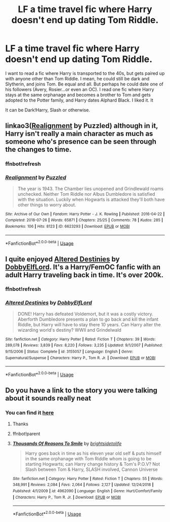 #+TITLE: LF a time travel fic where Harry doesn't end up dating Tom Riddle.

* LF a time travel fic where Harry doesn't end up dating Tom Riddle.
:PROPERTIES:
:Author: Youcef_Soualah
:Score: 26
:DateUnix: 1589466265.0
:DateShort: 2020-May-14
:FlairText: Request
:END:
I want to read a fic where Harry is transported to the 40s, but gets paired up with anyone other than Tom Riddle. I mean, he could still be dark and Slytherin, and joins Tom. Be equal and all. But perhaps he could date one of his followers (Avery, Rosier...or even an OC). I read one fic where Harry stays at the same orphanage and becomes a brother to Tom and gets adopted to the Potter family, and Harry dates Alphard Black. I liked it. It

It can be Dark!Harry, Slash or otherwise.


** linkao3([[https://archiveofourown.org/works/6623293][Realignment]] by Puzzled) although in it, Harry isn't really a main character as much as someone who's presence can be seen through the changes to time.
:PROPERTIES:
:Author: AgathaJames
:Score: 7
:DateUnix: 1589471907.0
:DateShort: 2020-May-14
:END:

*** ffnbot!refresh
:PROPERTIES:
:Author: aMiserable_creature
:Score: 1
:DateUnix: 1589513635.0
:DateShort: 2020-May-15
:END:


*** [[https://archiveofourown.org/works/6623293][*/Realignment/*]] by [[https://www.archiveofourown.org/users/Puzzled/pseuds/Puzzled][/Puzzled/]]

#+begin_quote
  The year is 1943. The Chamber lies unopened and Grindlewald roams unchecked. Neither Tom Riddle nor Albus Dumbledore is satisfied with the situation. Luckily when Hogwarts is attacked they'll both have other things to worry about.
#+end_quote

^{/Site/:} ^{Archive} ^{of} ^{Our} ^{Own} ^{*|*} ^{/Fandom/:} ^{Harry} ^{Potter} ^{-} ^{J.} ^{K.} ^{Rowling} ^{*|*} ^{/Published/:} ^{2016-04-22} ^{*|*} ^{/Completed/:} ^{2018-07-26} ^{*|*} ^{/Words/:} ^{65871} ^{*|*} ^{/Chapters/:} ^{25/25} ^{*|*} ^{/Comments/:} ^{78} ^{*|*} ^{/Kudos/:} ^{285} ^{*|*} ^{/Bookmarks/:} ^{106} ^{*|*} ^{/Hits/:} ^{8123} ^{*|*} ^{/ID/:} ^{6623293} ^{*|*} ^{/Download/:} ^{[[https://archiveofourown.org/downloads/6623293/Realignment.epub?updated_at=1532642349][EPUB]]} ^{or} ^{[[https://archiveofourown.org/downloads/6623293/Realignment.mobi?updated_at=1532642349][MOBI]]}

--------------

*FanfictionBot*^{2.0.0-beta} | [[https://github.com/tusing/reddit-ffn-bot/wiki/Usage][Usage]]
:PROPERTIES:
:Author: FanfictionBot
:Score: 1
:DateUnix: 1589513653.0
:DateShort: 2020-May-15
:END:


** I quite enjoyed [[https://www.fanfiction.net/s/3155057/1/Altered-Destinies][Altered Destinies]] by [[https://www.fanfiction.net/u/1077111/DobbyElfLord][DobbyElfLord]]. It's a Harry/FemOC fanfic with an adult Harry traveling back in time. It's over 200k.
:PROPERTIES:
:Author: Isebas
:Score: 4
:DateUnix: 1589471213.0
:DateShort: 2020-May-14
:END:

*** ffnbot!refresh
:PROPERTIES:
:Author: aMiserable_creature
:Score: 1
:DateUnix: 1589513639.0
:DateShort: 2020-May-15
:END:


*** [[https://www.fanfiction.net/s/3155057/1/][*/Altered Destinies/*]] by [[https://www.fanfiction.net/u/1077111/DobbyElfLord][/DobbyElfLord/]]

#+begin_quote
  DONE! Harry has defeated Voldemort, but it was a costly victory. Aberforth Dumbledore presents a plan to go back and kill the infant Riddle, but Harry will have to stay there 10 years. Can Harry alter the wizarding world's destiny? WWII and Grindelwald
#+end_quote

^{/Site/:} ^{fanfiction.net} ^{*|*} ^{/Category/:} ^{Harry} ^{Potter} ^{*|*} ^{/Rated/:} ^{Fiction} ^{T} ^{*|*} ^{/Chapters/:} ^{39} ^{*|*} ^{/Words/:} ^{289,078} ^{*|*} ^{/Reviews/:} ^{3,839} ^{*|*} ^{/Favs/:} ^{8,220} ^{*|*} ^{/Follows/:} ^{3,235} ^{*|*} ^{/Updated/:} ^{9/1/2007} ^{*|*} ^{/Published/:} ^{9/15/2006} ^{*|*} ^{/Status/:} ^{Complete} ^{*|*} ^{/id/:} ^{3155057} ^{*|*} ^{/Language/:} ^{English} ^{*|*} ^{/Genre/:} ^{Supernatural/Suspense} ^{*|*} ^{/Characters/:} ^{Harry} ^{P.,} ^{Tom} ^{R.} ^{Jr.} ^{*|*} ^{/Download/:} ^{[[http://www.ff2ebook.com/old/ffn-bot/index.php?id=3155057&source=ff&filetype=epub][EPUB]]} ^{or} ^{[[http://www.ff2ebook.com/old/ffn-bot/index.php?id=3155057&source=ff&filetype=mobi][MOBI]]}

--------------

*FanfictionBot*^{2.0.0-beta} | [[https://github.com/tusing/reddit-ffn-bot/wiki/Usage][Usage]]
:PROPERTIES:
:Author: FanfictionBot
:Score: 1
:DateUnix: 1589513670.0
:DateShort: 2020-May-15
:END:


** Do you have a link to the story you were talking about it sounds really neat
:PROPERTIES:
:Author: LurkingFromTheShadow
:Score: 2
:DateUnix: 1589475322.0
:DateShort: 2020-May-14
:END:

*** You can find it [[https://m.fanfiction.net/s/4962090/1/Thousands-Of-Reasons-To-Smile][here]]
:PROPERTIES:
:Author: Youcef_Soualah
:Score: 2
:DateUnix: 1589479118.0
:DateShort: 2020-May-14
:END:

**** Thanks
:PROPERTIES:
:Author: LurkingFromTheShadow
:Score: 1
:DateUnix: 1589480978.0
:DateShort: 2020-May-14
:END:


**** ffnbot!parent
:PROPERTIES:
:Author: aMiserable_creature
:Score: 1
:DateUnix: 1589513654.0
:DateShort: 2020-May-15
:END:


**** [[https://www.fanfiction.net/s/4962090/1/][*/Thousands Of Reasons To Smile/*]] by [[https://www.fanfiction.net/u/953743/brightsidetolife][/brightsidetolife/]]

#+begin_quote
  Harry goes back in time as his eleven year old self & puts himself in the same orphanage with Tom Riddle whom is going to be starting Hogwarts; can Harry change history & Tom's P.O.V? Not Slash between Tom & Harry, SLASH involved, Cannon Universe
#+end_quote

^{/Site/:} ^{fanfiction.net} ^{*|*} ^{/Category/:} ^{Harry} ^{Potter} ^{*|*} ^{/Rated/:} ^{Fiction} ^{T} ^{*|*} ^{/Chapters/:} ^{55} ^{*|*} ^{/Words/:} ^{348,991} ^{*|*} ^{/Reviews/:} ^{2,084} ^{*|*} ^{/Favs/:} ^{2,064} ^{*|*} ^{/Follows/:} ^{2,127} ^{*|*} ^{/Updated/:} ^{12/24/2018} ^{*|*} ^{/Published/:} ^{4/1/2009} ^{*|*} ^{/id/:} ^{4962090} ^{*|*} ^{/Language/:} ^{English} ^{*|*} ^{/Genre/:} ^{Hurt/Comfort/Family} ^{*|*} ^{/Characters/:} ^{Harry} ^{P.,} ^{Tom} ^{R.} ^{Jr.} ^{*|*} ^{/Download/:} ^{[[http://www.ff2ebook.com/old/ffn-bot/index.php?id=4962090&source=ff&filetype=epub][EPUB]]} ^{or} ^{[[http://www.ff2ebook.com/old/ffn-bot/index.php?id=4962090&source=ff&filetype=mobi][MOBI]]}

--------------

*FanfictionBot*^{2.0.0-beta} | [[https://github.com/tusing/reddit-ffn-bot/wiki/Usage][Usage]]
:PROPERTIES:
:Author: FanfictionBot
:Score: 1
:DateUnix: 1589513688.0
:DateShort: 2020-May-15
:END:

